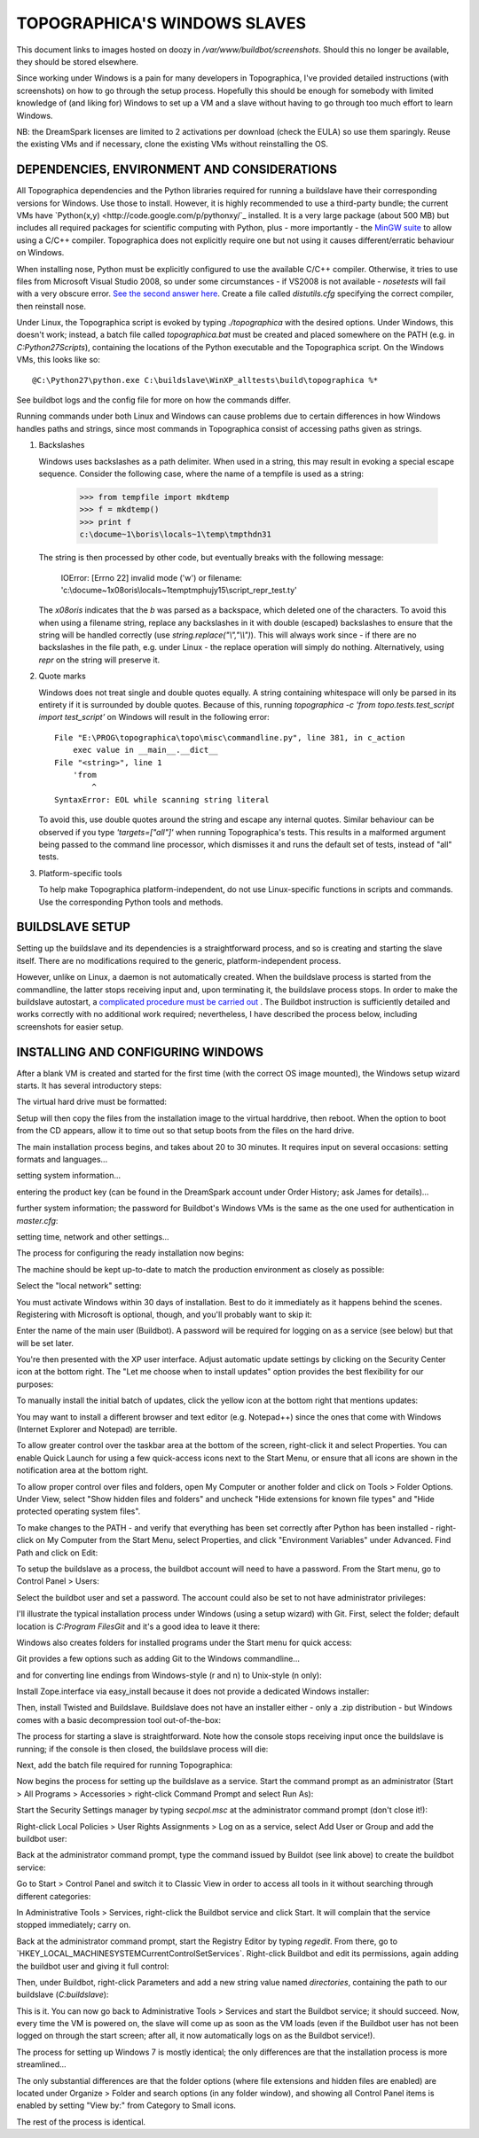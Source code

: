 TOPOGRAPHICA'S WINDOWS SLAVES
=============================

This document links to images hosted on doozy in `/var/www/buildbot/screenshots`. Should this no longer be available, they should be stored elsewhere.

Since working under Windows is a pain for many developers in Topographica, I've provided detailed instructions (with screenshots) on how to go
through the setup process. Hopefully this should be enough for somebody with limited knowledge of (and liking for) Windows to set up a VM and a slave
without having to go through too much effort to learn Windows.

NB: the DreamSpark licenses are limited to 2 activations per download (check the EULA) so use them sparingly. Reuse the existing VMs and if
necessary, clone the existing VMs without reinstalling the OS.

DEPENDENCIES, ENVIRONMENT AND CONSIDERATIONS
--------------------------------------------

All Topographica dependencies and the Python libraries required for running a buildslave have their corresponding versions for Windows. Use those
to install. However, it is highly recommended to use a third-party bundle; the current VMs have `Python(x,y) <http://code.google.com/p/pythonxy/`_ 
installed. It is a very large package (about 500 MB) but includes all required packages for scientific computing with Python, plus - more
importantly - the `MinGW suite <http://www.mingw.org/>`_ to allow using a C/C++ compiler. Topographica does not explicitly require one but not using
it causes different/erratic behaviour on Windows.

When installing nose, Python must be explicitly configured to use the available C/C++ compiler. Otherwise, it tries to use files from Microsoft
Visual Studio 2008, so under some circumstances - if VS2008 is not available - `nosetests` will fail with a very obscure error. `See the second answer
here <http://stackoverflow.com/questions/2817869/error-unable-to-find-vcvarsall-bat>`_. Create a file called `distutils.cfg` specifying the correct
compiler, then reinstall nose.

Under Linux, the Topographica script is evoked by typing `./topographica` with the desired options. Under Windows, this doesn't work; instead, a
batch file called `topographica.bat` must be created and placed somewhere on the PATH (e.g. in `C:\Python27\Scripts`), containing the locations
of the Python executable and the Topographica script. On the Windows VMs, this looks like so::

   @C:\Python27\python.exe C:\buildslave\WinXP_alltests\build\topographica %*

See buildbot logs and the config file for more on how the commands differ.

Running commands under both Linux and Windows can cause problems due to certain differences in how Windows handles paths and strings, since most
commands in Topographica consist of accessing paths given as strings.

1. Backslashes
   
   Windows uses backslashes as a path delimiter. When used in a string, this may result in evoking a special escape sequence. Consider the following
   case, where the name of a tempfile is used as a string:
   
      >>> from tempfile import mkdtemp
      >>> f = mkdtemp()
      >>> print f
      c:\docume~1\boris\locals~1\temp\tmpthdn31
   
   The string is then processed by other code, but eventually breaks with the following message:
   
      IOError: [Errno 22] invalid mode ('w') or filename: 'c:\\docume~1\x08oris\\locals~1\temp\tmphujy15\\script_repr_test.ty'
   
   The `\x08oris` indicates that the `\b` was parsed as a backspace, which deleted one of the characters. To avoid this when using a filename
   string, replace any backslashes in it with double (escaped) backslashes to ensure that the string will be handled correctly (use
   `string.replace("\\","\\\\")`). This will always work since - if there are no backslashes in the file path, e.g. under Linux - the replace
   operation will simply do nothing. Alternatively, using `repr` on the string will preserve it.
   
2. Quote marks
   
   Windows does not treat single and double quotes equally. A string containing whitespace will only be parsed in its entirety if
   it is surrounded by double quotes. Because of this, running `topographica   -c 'from topo.tests.test_script import test_script’` on Windows
   will result in the following error::
   
      File "E:\PROG\topographica\topo\misc\commandline.py", line 381, in c_action
          exec value in __main__.__dict__
      File "<string>", line 1
          'from
              ^
      SyntaxError: EOL while scanning string literal
	  
   To avoid this, use double quotes around the string and escape any internal quotes. Similar behaviour can be observed if you type
   `'targets=["all"]'` when running Topographica's tests. This results in a malformed argument being passed to the command line processor, which
   dismisses it and runs the default set of tests, instead of "all" tests.
   
3. Platform-specific tools
   
   To help make Topographica platform-independent, do not use Linux-specific functions in scripts and commands. Use the corresponding Python
   tools and methods.

BUILDSLAVE SETUP
----------------

Setting up the buildslave and its dependencies is a straightforward process, and so is creating and starting the slave itself. There are no
modifications required to the generic, platform-independent process.

However, unlike on Linux, a daemon is not automatically created. When the buildslave process is started from the commandline, the latter stops receiving input and, upon terminating it, the buildslave process stops. In order to make the buildslave autostart, a `complicated procedure
must be carried out <http://trac.buildbot.net/wiki/RunningBuildbotOnWindows#Service>`_ . The Buildbot instruction is sufficiently detailed and works
correctly with no additional work required; nevertheless, I have described the process below, including screenshots for easier setup.

INSTALLING AND CONFIGURING WINDOWS
----------------------------------

After a blank VM is created and started for the first time (with the correct OS image mounted), the Windows setup wizard starts. It has several
introductory steps:

.. image:: http://doozy.inf.ed.ac.uk/buildbot/screenshots/WindowsXP_01.png

.. image:: http://doozy.inf.ed.ac.uk/buildbot/screenshots/WindowsXP_02.png

The virtual hard drive must be formatted:

.. image:: http://doozy.inf.ed.ac.uk/buildbot/screenshots/WindowsXP_03.png

.. image:: http://doozy.inf.ed.ac.uk/buildbot/screenshots/WindowsXP_04.png

.. image:: http://doozy.inf.ed.ac.uk/buildbot/screenshots/WindowsXP_05.png

Setup will then copy the files from the installation image to the virtual harddrive, then reboot. When the option to boot from the CD appears,
allow it to time out so that setup boots from the files on the hard drive. 

.. image:: http://doozy.inf.ed.ac.uk/buildbot/screenshots/WindowsXP_06.png

.. image:: http://doozy.inf.ed.ac.uk/buildbot/screenshots/WindowsXP_07.png

The main installation process begins, and takes about 20 to 30 minutes. It requires input on several occasions: setting formats and languages...

.. image:: http://doozy.inf.ed.ac.uk/buildbot/screenshots/WindowsXP_08.png

setting system information...

.. image:: http://doozy.inf.ed.ac.uk/buildbot/screenshots/WindowsXP_09.png

entering the product key (can be found in the DreamSpark account under Order History; ask James for details)...

.. image:: http://doozy.inf.ed.ac.uk/buildbot/screenshots/WindowsXP_10.png

further system information; the password for Buildbot's Windows VMs is the same as the one used for authentication in `master.cfg`:

.. image:: http://doozy.inf.ed.ac.uk/buildbot/screenshots/WindowsXP_11.png

setting time, network and other settings...

.. image:: http://doozy.inf.ed.ac.uk/buildbot/screenshots/WindowsXP_12.png

.. image:: http://doozy.inf.ed.ac.uk/buildbot/screenshots/WindowsXP_13.png

.. image:: http://doozy.inf.ed.ac.uk/buildbot/screenshots/WindowsXP_14.png

The process for configuring the ready installation now begins:

.. image:: http://doozy.inf.ed.ac.uk/buildbot/screenshots/WindowsXP_15.png

The machine should be kept up-to-date to match the production environment as closely as possible:

.. image:: http://doozy.inf.ed.ac.uk/buildbot/screenshots/WindowsXP_16.png

Select the "local network" setting:

.. image:: http://doozy.inf.ed.ac.uk/buildbot/screenshots/WindowsXP_17.png

You must activate Windows within 30 days of installation. Best to do it immediately as it happens behind the scenes. Registering with Microsoft is
optional, though, and you'll probably want to skip it:

.. image:: http://doozy.inf.ed.ac.uk/buildbot/screenshots/WindowsXP_18.png

Enter the name of the main user (Buildbot). A password will be required for logging on as a service (see below) but that will be set later.

.. image:: http://doozy.inf.ed.ac.uk/buildbot/screenshots/WindowsXP_20.png

You're then presented with the XP user interface. Adjust automatic update settings by clicking on the Security Center icon at the bottom right. The
"Let me choose when to install updates" option provides the best flexibility for our purposes:

.. image:: http://doozy.inf.ed.ac.uk/buildbot/screenshots/WindowsXP_22.png

To manually install the initial batch of updates, click the yellow icon at the bottom right that mentions updates:

.. image:: http://doozy.inf.ed.ac.uk/buildbot/screenshots/WindowsXP_23.png

.. image:: http://doozy.inf.ed.ac.uk/buildbot/screenshots/WindowsXP_25.png

You may want to install a different browser and text editor (e.g. Notepad++) since the ones that come with Windows (Internet Explorer and Notepad)
are terrible.

To allow greater control over the taskbar area at the bottom of the screen, right-click it and select Properties. You can enable Quick Launch for
using a few quick-access icons next to the Start Menu, or ensure that all icons are shown in the notification area at the bottom right.

.. image:: http://doozy.inf.ed.ac.uk/buildbot/screenshots/WindowsXP_26.png

To allow proper control over files and folders, open My Computer or another folder and click on Tools > Folder Options. Under View, select
"Show hidden files and folders" and uncheck "Hide extensions for known file types" and "Hide protected operating system files".

.. image:: http://doozy.inf.ed.ac.uk/buildbot/screenshots/WindowsXP_27.png

To make changes to the PATH - and verify that everything has been set correctly after Python has been installed - right-click on My Computer from the
Start Menu, select Properties, and click "Environment Variables" under Advanced. Find Path and click on Edit:

.. image:: http://doozy.inf.ed.ac.uk/buildbot/screenshots/WindowsXP_29.png

To setup the buildslave as a process, the buildbot account will need to have a password. From the Start menu, go to Control Panel > Users:

.. image:: http://doozy.inf.ed.ac.uk/buildbot/screenshots/WindowsXP_30.png

Select the buildbot user and set a password. The account could also be set to not have administrator privileges:

.. image:: http://doozy.inf.ed.ac.uk/buildbot/screenshots/WindowsXP_31.png

I'll illustrate the typical installation process under Windows (using a setup wizard) with Git. First, select the folder; default location is 
`C:\Program Files\Git` and it's a good idea to leave it there:

.. image:: http://doozy.inf.ed.ac.uk/buildbot/screenshots/WindowsXP_32.png

Windows also creates folders for installed programs under the Start menu for quick access:

.. image:: http://doozy.inf.ed.ac.uk/buildbot/screenshots/WindowsXP_33.png

Git provides a few options such as adding Git to the Windows commandline...

.. image:: http://doozy.inf.ed.ac.uk/buildbot/screenshots/WindowsXP_34.png

and for converting line endings from Windows-style (\r and \n) to Unix-style (\n only):

.. image:: http://doozy.inf.ed.ac.uk/buildbot/screenshots/WindowsXP_35.png

Install Zope.interface via easy_install because it does not provide a dedicated Windows installer:

.. image:: http://doozy.inf.ed.ac.uk/buildbot/screenshots/WindowsXP_36.png

Then, install Twisted and Buildslave. Buildslave does not have an installer either - only a .zip distribution - but Windows comes with a basic
decompression tool out-of-the-box:

.. image:: http://doozy.inf.ed.ac.uk/buildbot/screenshots/WindowsXP_37.png

The process for starting a slave is straightforward. Note how the console stops receiving input once the buildslave is running; if the console
is then closed, the buildslave process will die:

.. image:: http://doozy.inf.ed.ac.uk/buildbot/screenshots/WindowsXP_38.png

Next, add the batch file required for running Topographica:

.. image:: http://doozy.inf.ed.ac.uk/buildbot/screenshots/WindowsXP_39.png

Now begins the process for setting up the buildslave as a service. Start the command prompt as an administrator (Start > All Programs > 
Accessories > right-click Command Prompt and select Run As):

.. image:: http://doozy.inf.ed.ac.uk/buildbot/screenshots/WindowsXP_40.png

Start the Security Settings manager by typing `secpol.msc` at the administrator command prompt (don't close it!):

.. image:: http://doozy.inf.ed.ac.uk/buildbot/screenshots/WindowsXP_42.png

Right-click Local Policies > User Rights Assignments > Log on as a service, select Add User or Group and add the buildbot user:

.. image:: http://doozy.inf.ed.ac.uk/buildbot/screenshots/WindowsXP_43.png

.. image:: http://doozy.inf.ed.ac.uk/buildbot/screenshots/WindowsXP_44.png

Back at the administrator command prompt, type the command issued by Buildot (see link above) to create the buildbot service:

.. image:: http://doozy.inf.ed.ac.uk/buildbot/screenshots/WindowsXP_45.png

Go to Start > Control Panel and switch it to Classic View in order to access all tools in it without searching through different categories:

.. image:: http://doozy.inf.ed.ac.uk/buildbot/screenshots/WindowsXP_46.png

In Administrative Tools > Services, right-click the Buildbot service and click Start. It will complain that the service stopped immediately; carry on.

.. image:: http://doozy.inf.ed.ac.uk/buildbot/screenshots/WindowsXP_48.png

Back at the administrator command prompt, start the Registry Editor by typing `regedit`. From there, go to `HKEY_LOCAL_MACHINE\SYSTEM\
CurrentControlSet\Services\`. Right-click Buildbot and edit its permissions, again adding the buildbot user and giving it full control:

.. image:: http://doozy.inf.ed.ac.uk/buildbot/screenshots/WindowsXP_50.png

.. image:: http://doozy.inf.ed.ac.uk/buildbot/screenshots/WindowsXP_51.png

Then, under Buildbot, right-click Parameters and add a new string value named `directories`, containing the path to our buildslave (`C:\buildslave`):

.. image:: http://doozy.inf.ed.ac.uk/buildbot/screenshots/WindowsXP_52.png

This is it. You can now go back to Administrative Tools > Services and start the Buildbot service; it should succeed. Now, every time the VM is
powered on, the slave will come up as soon as the VM loads (even if the Buildbot user has not been logged on through the start screen; after all, it
now automatically logs on as the Buildbot service!).

The process for setting up Windows 7 is mostly identical; the only differences are that the installation process is more streamlined...

.. image:: http://doozy.inf.ed.ac.uk/buildbot/screenshots/Windows7_01.png

.. image:: http://doozy.inf.ed.ac.uk/buildbot/screenshots/Windows7_02.png

.. image:: http://doozy.inf.ed.ac.uk/buildbot/screenshots/Windows7_03.png

.. image:: http://doozy.inf.ed.ac.uk/buildbot/screenshots/Windows7_04.png

.. image:: http://doozy.inf.ed.ac.uk/buildbot/screenshots/Windows7_05.png

.. image:: http://doozy.inf.ed.ac.uk/buildbot/screenshots/Windows7_06.png

.. image:: http://doozy.inf.ed.ac.uk/buildbot/screenshots/Windows7_07.png

.. image:: http://doozy.inf.ed.ac.uk/buildbot/screenshots/Windows7_08.png

The only substantial differences are that the folder options (where file extensions and hidden files are enabled) are located under Organize >
Folder and search options (in any folder window), and showing all Control Panel items is enabled by setting "View by:" from Category to Small icons.

The rest of the process is identical.